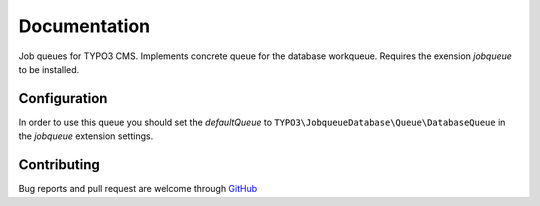﻿.. ==================================================
.. FOR YOUR INFORMATION
.. --------------------------------------------------
.. -*- coding: utf-8 -*- with BOM.


.. _start:

=============
Documentation
=============

Job queues for TYPO3 CMS. Implements concrete queue for the database workqueue. Requires the exension *jobqueue* to be installed.


Configuration
-------------

In order to use this queue you should set the *defaultQueue* to ``TYPO3\JobqueueDatabase\Queue\DatabaseQueue`` in the *jobqueue* extension settings.


Contributing
------------

Bug reports and pull request are welcome through `GitHub <https://github.com/r3h6/TYPO3.EXT.jobqueue_database/>`_